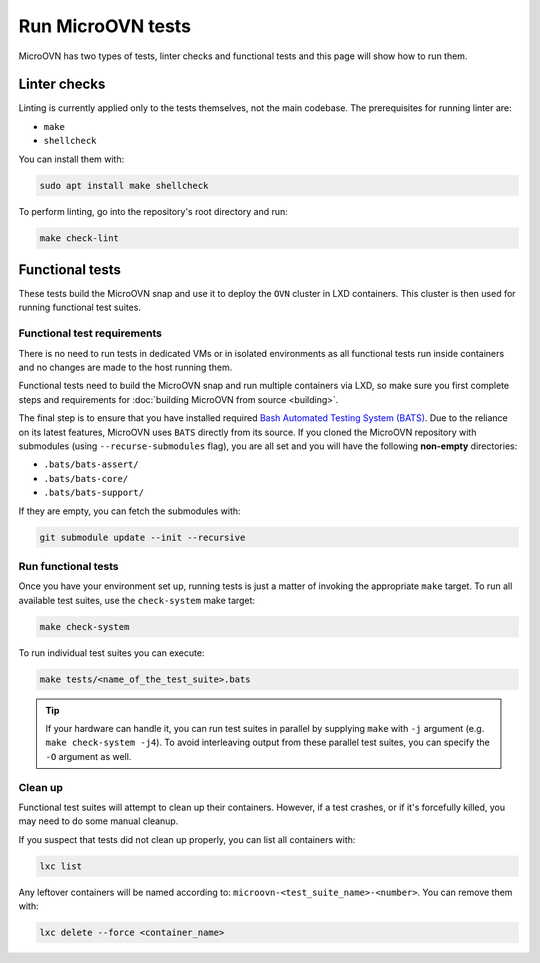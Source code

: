 ==================
Run MicroOVN tests
==================

MicroOVN has two types of tests, linter checks and functional tests and this
page will show how to run them.

Linter checks
-------------

Linting is currently applied only to the tests themselves, not the main
codebase. The prerequisites for running linter are:

* ``make``
* ``shellcheck``

You can install them with:

.. code-block:: none

   sudo apt install make shellcheck

To perform linting, go into the repository's root directory and run:

.. code-block:: none

   make check-lint

Functional tests
----------------

These tests build the MicroOVN snap and use it to deploy the ``OVN`` cluster
in LXD containers. This cluster is then used for running functional test
suites.

Functional test requirements
~~~~~~~~~~~~~~~~~~~~~~~~~~~~

There is no need to run tests in dedicated VMs or in isolated environments as
all functional tests run inside containers and no changes are made to the host
running them.

Functional tests need to build the MicroOVN snap and run multiple containers
via LXD, so make sure you first complete steps and requirements for
:doc:`building MicroOVN from source <building>`.

The final step is to ensure that you have installed required
`Bash Automated Testing System (BATS)`_. Due to the reliance on its latest
features, MicroOVN uses ``BATS`` directly from its source. If you cloned the
MicroOVN repository with submodules (using ``--recurse-submodules`` flag), you
are all set and you will have the following **non-empty** directories:

* ``.bats/bats-assert/``
* ``.bats/bats-core/``
* ``.bats/bats-support/``

If they are empty, you can fetch the submodules with:

.. code-block:: none

   git submodule update --init --recursive

Run functional tests
~~~~~~~~~~~~~~~~~~~~

Once you have your environment set up, running tests is just a matter of
invoking the appropriate ``make`` target. To run all available test suites,
use the ``check-system`` make target:

.. code-block:: none

   make check-system

To run individual test suites you can execute:

.. code-block:: none

   make tests/<name_of_the_test_suite>.bats

.. tip::

   If your hardware can handle it, you can run test suites in parallel by
   supplying ``make`` with ``-j`` argument (e.g. ``make check-system -j4``).
   To avoid interleaving output from these parallel test suites, you can
   specify the ``-O`` argument as well.

Clean up
~~~~~~~~~~~

Functional test suites will attempt to clean up their containers. However, if
a test crashes, or if it's forcefully killed, you may need to do some manual
cleanup.

If you suspect that tests did not clean up properly, you can list all
containers with:

.. code-block:: none

   lxc list

Any leftover containers will be named according to:
``microovn-<test_suite_name>-<number>``. You can remove them with:

.. code-block:: none

   lxc delete --force <container_name>


.. LINKS
.. _Bash Automated Testing System (BATS): https://bats-core.readthedocs.io/en/stable/